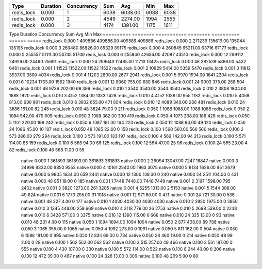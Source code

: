 ========== ======== =========== ======== ========== ====== =====
Type       Duration Concurrency Sum      Avg        Min    Max
========== ======== =========== ======== ========== ====== =====
redis_lock 0.000    1           6038     6038.00    6038   6038
redis_lock 0.000    2           4549     2274.00    1994   2555
redis_lock 0.000    3           4174     1391.00    1175   1611
========== ======== =========== ======== ========== ====== =====
Type       Duration Concurrency Sum      Avg        Min    Max
========== ======== =========== ======== ========== ====== =====
redis_lock 0.000    1           409886   409886.00  409886 409886
redis_lock 0.000    2           271239   135619.00  135044 136195
redis_lock 0.000    3           260480   86826.00   85329  89175
redis_lock 0.000    4           260845   65211.00   63716  67177
redis_lock 0.000    5           255557   51111.00   50735  51709
redis_lock 0.000    6           255940   42656.00   42087  43510
redis_lock 0.000    12          299112   24926.00   24460  25691
redis_lock 0.000    24          299643   12485.00   11713  13425
redis_lock 0.000    48          282539   5886.00    5432   6461
redis_lock 0.001    1           11522    11522.00   11522  11522
redis_lock 0.001    2           10829    5414.00    5359   5470
redis_lock 0.001    3           11812    3937.00    3800   4034
redis_lock 0.001    4           11203    2800.00    2677   2941
redis_lock 0.001    5           9970     1994.00    1641   2204
redis_lock 0.001    6           10234    1705.00    1562   1940
redis_lock 0.001    12          9060     755.00     680    846
redis_lock 0.001    24          9003     375.00     268    504
redis_lock 0.001    48          9736     202.00     69     399
redis_lock 0.010    1           3540     3540.00    3540   3540
redis_lock 0.010    2           3808     1904.00    1888   1920
redis_lock 0.010    3           4152     1384.00    1333   1428
redis_lock 0.010    4           4152     1038.00    955    1182
redis_lock 0.010    5           4068     813.00     680    981
redis_lock 0.010    6           3932     655.00     471    804
redis_lock 0.010    12          4089     340.00     266    481
redis_lock 0.010    24          3886     161.00     82     248
redis_lock 0.010    48          3824     79.00      9      211
redis_lock 0.050    1           1088     1088.00    1088   1088
redis_lock 0.050    2           1084     542.00     479    605
redis_lock 0.050    3           1088     362.00     330    419
redis_lock 0.050    4           1073     268.00     188    429
redis_lock 0.050    5           1101     220.00     198    242
redis_lock 0.050    6           1087     181.00     164    223
redis_lock 0.050    12          1088     90.00      49     120
redis_lock 0.050    24          1086     45.00      10     107
redis_lock 0.050    48          1085     22.00      0      158
redis_lock 0.100    1           560      560.00     560    560
redis_lock 0.100    2           573      286.00     279    294
redis_lock 0.100    3           573      191.00     183    197
redis_lock 0.100    4           569      142.00     94     213
redis_lock 0.100    5           571      114.00     85     159
redis_lock 0.100    6           566      94.00      66     125
redis_lock 0.100    12          564      47.00      25     96
redis_lock 0.100    24          565      23.00      4      82
redis_lock 0.100    48          568      11.00      0      55
    native 0.000    1           361893   361893.00  361893 361893
    native 0.000    2           26094    13047.00   7247   18847
    native 0.000    3           24996    8332.00    6850   9553
    native 0.000    4           10161    2540.00    1963   3075
    native 0.000    5           8134     1626.00    951    2679
    native 0.000    6           9805     1634.00    659    2441
    native 0.000    12          1300     108.00     0      240
    native 0.000    24          2511     104.00     0      431
    native 0.000    48          951      19.00      0      185
    native 0.001    1           7448     7448.00    7448   7448
    native 0.001    2           3197     1598.00    795    2402
    native 0.001    3           3820     1273.00    261    3205
    native 0.001    4           5255     1313.00    2      5153
    native 0.001    5           1544     308.00     49     824
    native 0.001    6           1773     295.00     31     1018
    native 0.001    12          971      80.00      0      471
    native 0.001    24          721      30.00      0      538
    native 0.001    48          227      4.00       0      177
    native 0.010    1           4030     4030.00    4030   4030
    native 0.010    2           3950     1975.00    0      3950
    native 0.010    3           1345     448.00     259    669
    native 0.010    4           3118     779.00     26     2753
    native 0.010    5           2698     539.00     0      2248
    native 0.010    6           3428     571.00     0      3375
    native 0.010    12          1390     115.00     0      668
    native 0.010    24          325      13.00      0      93
    native 0.010    48          231      4.00       0      115
    native 0.050    1           1094     1094.00    1094   1094
    native 0.050    2           877      438.00     89     788
    native 0.050    3           1065     355.00     0      1065
    native 0.050    4           1092     273.00     0      1091
    native 0.050    5           811      162.00     0      504
    native 0.050    6           1088     181.00     0      995
    native 0.050    12          834      69.00      0      734
    native 0.050    24          460      19.00      0      214
    native 0.050    48          99       2.00       0      28
    native 0.100    1           562      562.00     562    562
    native 0.100    2           515      257.00     49     466
    native 0.100    3           561      187.00     0      555
    native 0.100    4           430      107.00     0      330
    native 0.100    5           572      114.00     0      522
    native 0.100    6           244      40.00      0      206
    native 0.100    12          472      39.00      0      467
    native 0.100    24          326      13.00      0      306
    native 0.100    48          269      5.00       0      80
========== ======== =========== ======== ========== ====== =====
